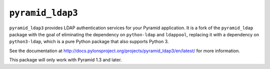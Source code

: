 ``pyramid_ldap3``
=================

``pyramid_ldap3`` provides LDAP authentication services for your Pyramid
application.  It is a fork of the ``pyramid_ldap`` package with the goal
of eliminating the dependency on ``python-ldap`` and ``ldappool``,
replacing it with a dependency on ``python3-ldap``, which is a pure
Python package that also supports Python 3.

See the documentation at
http://docs.pylonsproject.org/projects/pyramid_ldap3/en/latest/ for more
information.

This package will only work with Pyramid 1.3 and later.

